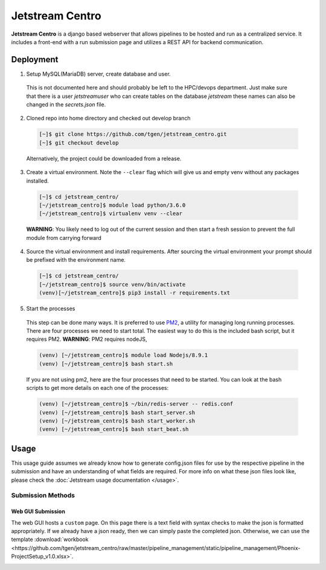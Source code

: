 ################
Jetstream Centro
################

**Jetstream Centro** is a django based webserver that allows pipelines to be
hosted and run as a centralized service. It includes a front-end with a run
submission page and utilizes a REST API for backend communication.

.. _deployment:

**********
Deployment
**********

1. Setup MySQL(MariaDB) server, create database and user.

  This is not documented here
  and should probably be left to the HPC/devops department. Just make sure that there
  is a user `jetstreamuser` who can create tables on the database `jetstream` these
  names can also be changed in the `secrets.json` file.

2. Cloned repo into home directory and checked out develop branch

  .. code-block:: console

    [~]$ git clone https://github.com/tgen/jetstream_centro.git
    [~]$ git checkout develop

  Alternatively, the project could be downloaded from a release.

3. Create a virtual environment. Note the ``--clear`` flag which will give us
   and empty venv without any packages installed.

  .. code-block:: console

     [~]$ cd jetstream_centro/
     [~/jetstream_centro]$ module load python/3.6.0
     [~/jetstream_centro]$ virtualenv venv --clear

  **WARNING**: You likely need to log out of the current session and then start a fresh session to prevent the full module from carrying forward

4. Source the virtual environment and install requirements. After sourcing the
   virtual environment your prompt should be prefixed with the environment name.

  .. code-block:: console

     [~]$ cd jetstream_centro/
     [~/jetstream_centro]$ source venv/bin/activate
     (venv)[~/jetstream_centro]$ pip3 install -r requirements.txt

5. Start the processes

  This step can be done many ways. It is preferred to use `PM2 <http://pm2.keymetrics.io>`_, a
  utility for managing long running processes. There are four processes we need to start
  total. The easiest way to do this is the included bash script, but it requires PM2.
  **WARNING**: PM2 requires nodeJS,

  .. code-block:: console

     (venv) [~/jetstream_centro]$ module load Nodejs/8.9.1
     (venv) [~/jetstream_centro]$ bash start.sh

  If you are not using pm2, here are the four processes that need to be started. You can
  look at the bash scripts to get more details on each one of the processes:

  .. code-block:: console

     (venv) [~/jetstream_centro]$ ~/bin/redis-server -- redis.conf
     (venv) [~/jetstream_centro]$ bash start_server.sh
     (venv) [~/jetstream_centro]$ bash start_worker.sh
     (venv) [~/jetstream_centro]$ bash start_beat.sh


.. _usage:

*****
Usage
*****

This usage guide assumes we already know how to generate config.json files for
use by the respective pipeline in the submission and have an understanding of
what fields are required. For more info on what these json files look like,
please check the :doc:`Jetstream usage documentation </usage>`.

Submission Methods
==================

Web GUI Submission
------------------

The web GUI hosts a ``custom`` page. On this page there is a text field with syntax
checks to make the json is formatted appropriately. If we already have a json ready,
then we can simply paste the completed json. Otherwise, we can use the template
:download:`workbook <https://github.com/tgen/jetstream_centro/raw/master/pipeline_management/static/pipeline_management/Phoenix-ProjectSetup_v1.0.xlsx>`.

.. image:: _images/jetstream_centro_custom.png
